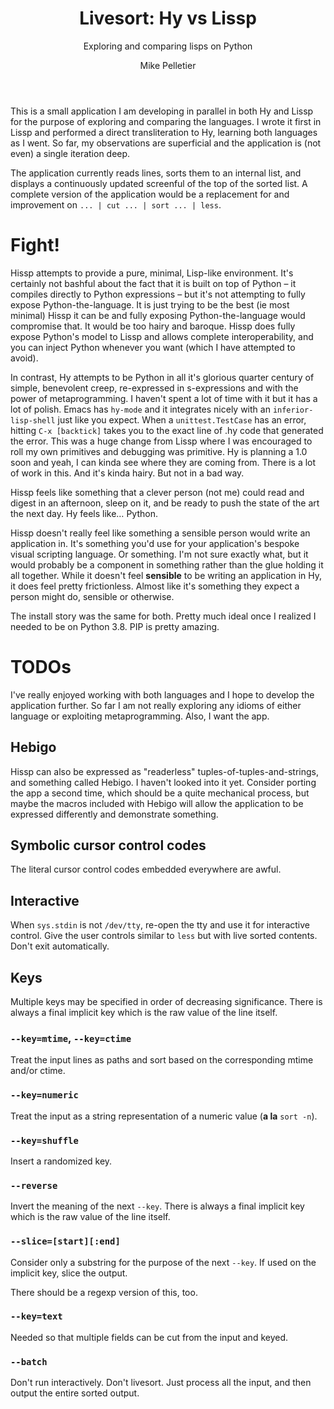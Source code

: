 #+TITLE:	Livesort: Hy vs Lissp
#+SUBTITLE:	Exploring and comparing lisps on Python
#+AUTHOR:	Mike Pelletier
#+EMAIL:	(concat "livesort" at-sign "mkp.ca")
#+KEYWORDS:	hissp, lissp, hy

This is a small application I am developing in parallel in both Hy and Lissp for the purpose of exploring and comparing the languages.  I wrote it first in Lissp and performed a direct transliteration to Hy, learning both languages as I went.  So far, my observations are superficial and the application is (not even) a single iteration deep.

The application currently reads lines, sorts them to an internal list, and displays a continuously updated screenful of the top of the sorted list.  A complete version of the application would be a replacement for and improvement on ~... | cut ... | sort ... | less~.

* Fight!

Hissp attempts to provide a pure, minimal, Lisp-like environment.  It's certainly not bashful about the fact that it is built on top of Python -- it compiles directly to Python expressions -- but it's not attempting to fully expose Python-the-language.  It is just trying to be the best (ie most minimal) Hissp it can be and fully exposing Python-the-language would compromise that.  It would be too hairy and baroque.  Hissp does fully expose Python's model to Lissp and allows complete interoperability, and you can inject Python whenever you want (which I have attempted to avoid).

In contrast, Hy attempts to be Python in all it's glorious quarter century of simple, benevolent creep, re-expressed in s-expressions and with the power of metaprogramming.  I haven't spent a lot of time with it but it has a lot of polish.  Emacs has ~hy-mode~ and it integrates nicely with an ~inferior-lisp-shell~ just like you expect.  When a ~unittest.TestCase~ has an error, hitting ~C-x [backtick]~ takes you to the exact line of .hy code that generated the error.  This was a huge change from Lissp where I was encouraged to roll my own primitives and debugging was primitive.  Hy is planning a 1.0 soon and yeah, I can kinda see where they are coming from.  There is a lot of work in this.  And it's kinda hairy.  But not in a bad way.

Hissp feels like something that a clever person (not me) could read and digest in an afternoon, sleep on it, and be ready to push the state of the art the next day.  Hy feels like...  Python.

Hissp doesn't really feel like something a sensible person would write an application in.  It's something you'd use for your application's bespoke visual scripting language.  Or something.  I'm not sure exactly what, but it would probably be a component in something rather than the glue holding it all together.  While it doesn't feel *sensible* to be writing an application in Hy, it does feel pretty frictionless.  Almost like it's something they expect a person might do, sensible or otherwise.

The install story was the same for both.  Pretty much ideal once I realized I needed to be on Python 3.8.  PIP is pretty amazing.

* TODOs

I've really enjoyed working with both languages and I hope to develop the application further.  So far I am not really exploring any idioms of either language or exploiting metaprogramming.  Also, I want the app.

** Hebigo
Hissp can also be expressed as "readerless" tuples-of-tuples-and-strings, and something called Hebigo.  I haven't looked into it yet.  Consider porting the app a second time, which should be a quite mechanical process, but maybe the macros included with Hebigo will allow the application to be expressed differently and demonstrate something.

** Symbolic cursor control codes
The literal cursor control codes embedded everywhere are awful.

** Interactive
When ~sys.stdin~ is not ~/dev/tty~, re-open the tty and use it for interactive control.  Give the user controls similar to ~less~ but with live sorted contents.  Don't exit automatically.

** Keys

Multiple keys may be specified in order of decreasing significance.  There is always a final implicit key which is the raw value of the line itself.

*** ~--key=mtime~, ~--key=ctime~
Treat the input lines as paths and sort based on the corresponding mtime and/or ctime.

*** ~--key=numeric~
Treat the input as a string representation of a numeric value (*a la* ~sort -n~).

*** ~--key=shuffle~
Insert a randomized key.

*** ~--reverse~
Invert the meaning of the next ~--key~.  There is always a final implicit key which is the raw value of the line itself.

*** ~--slice=[start][:end]~
Consider only a substring for the purpose of the next ~--key~.  If used on the implicit key, slice the output.

There should be a regexp version of this, too.

*** ~--key=text~
Needed so that multiple fields can be cut from the input and keyed.

*** ~--batch~
Don't run interactively.  Don't livesort.  Just process all the input, and then output the entire sorted output.
